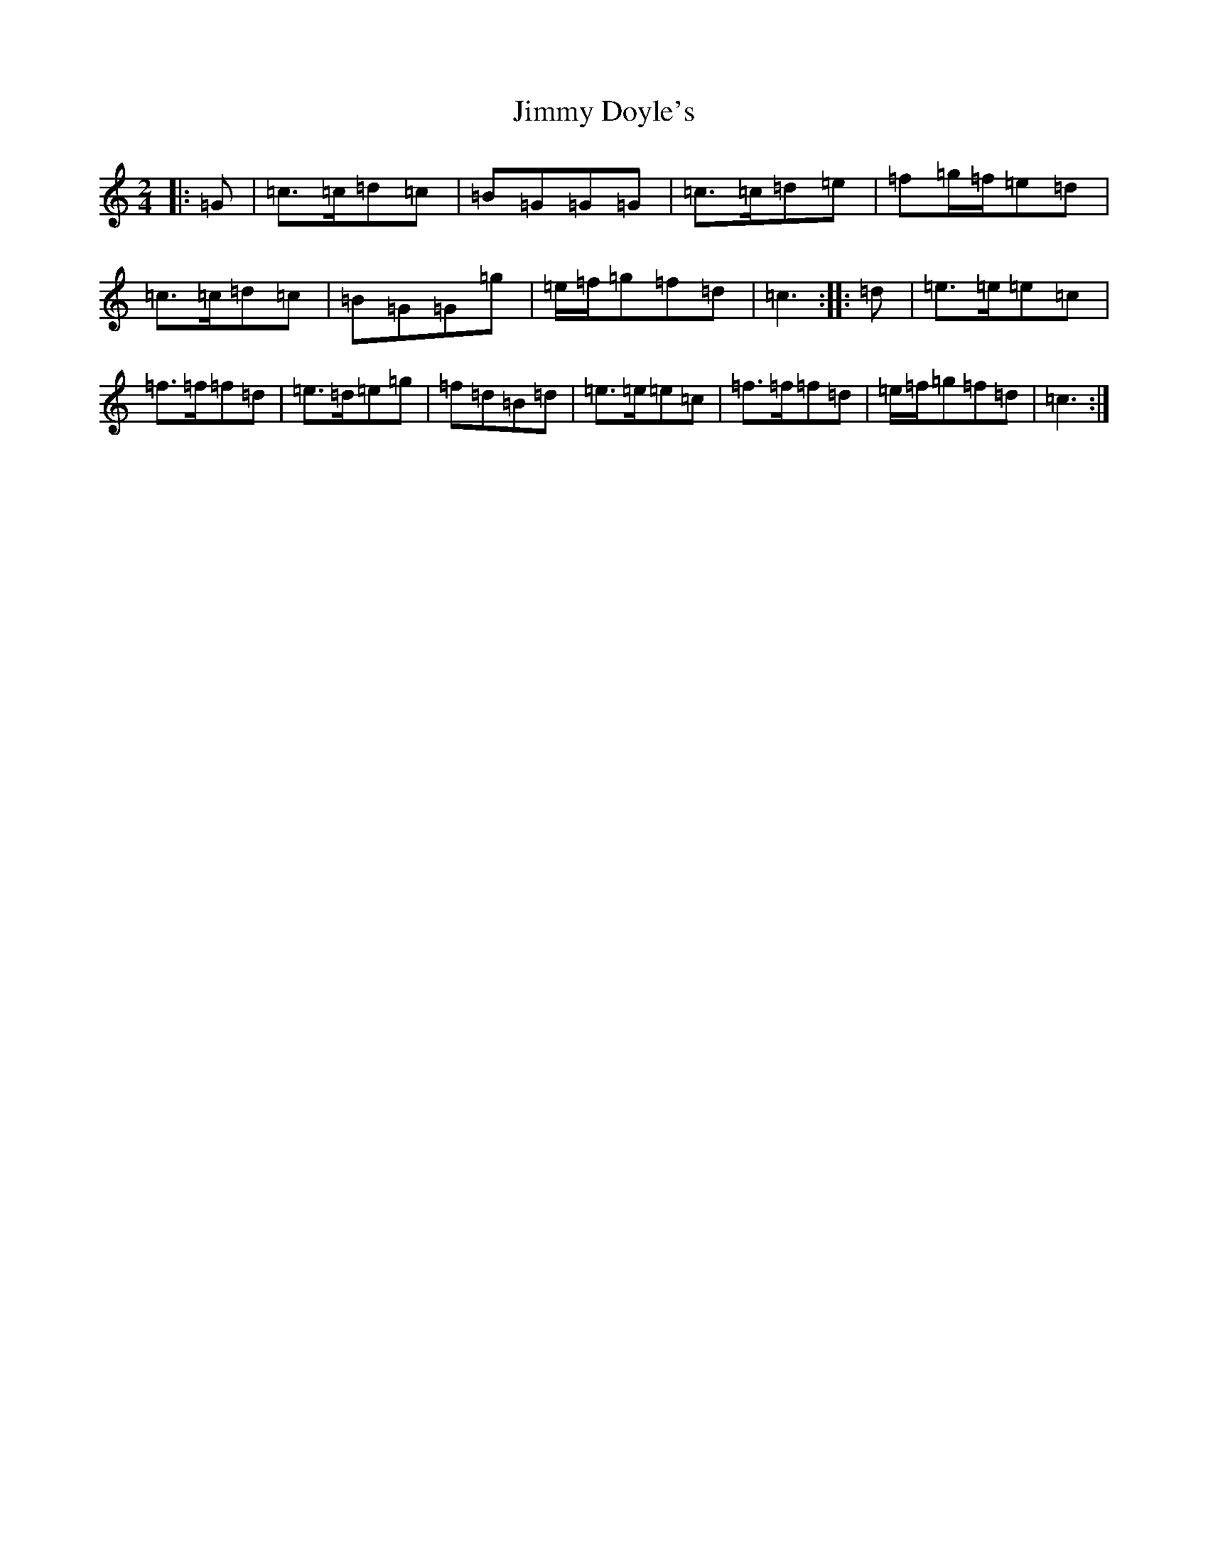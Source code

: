 X: 10470
T: Jimmy Doyle's
S: https://thesession.org/tunes/8861#setting19755
Z: D Major
R: polka
M: 2/4
L: 1/8
K: C Major
|:=G|=c>=c=d=c|=B=G=G=G|=c>=c=d=e|=f=g/2=f/2=e=d|=c>=c=d=c|=B=G=G=g|=e/2=f/2=g=f=d|=c3:||:=d|=e>=e=e=c|=f>=f=f=d|=e>=d=e=g|=f=d=B=d|=e>=e=e=c|=f>=f=f=d|=e/2=f/2=g=f=d|=c3:|